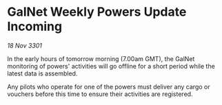* GalNet Weekly Powers Update Incoming

/18 Nov 3301/

In the early hours of tomorrow morning (7.00am GMT), the GalNet monitoring of powers' activities will go offline for a short period while the latest data is assembled. 

Any pilots who operate for one of the powers must deliver any cargo or vouchers before this time to ensure their activities are registered.